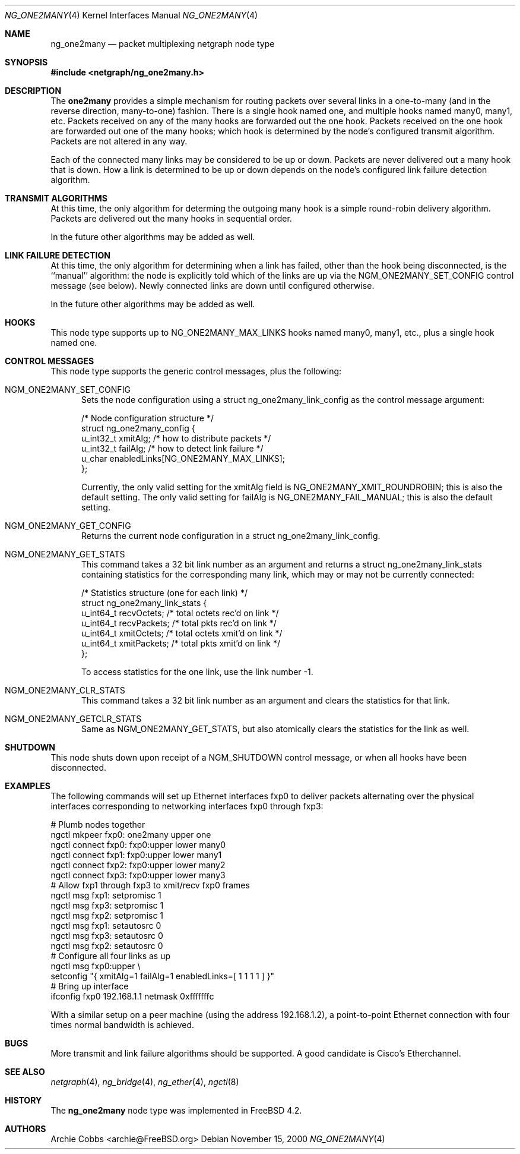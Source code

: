 .\" Copyright (c) 2000 Whistle Communications, Inc.
.\" All rights reserved.
.\"
.\" Subject to the following obligations and disclaimer of warranty, use and
.\" redistribution of this software, in source or object code forms, with or
.\" without modifications are expressly permitted by Whistle Communications;
.\" provided, however, that:
.\" 1. Any and all reproductions of the source or object code must include the
.\"    copyright notice above and the following disclaimer of warranties; and
.\" 2. No rights are granted, in any manner or form, to use Whistle
.\"    Communications, Inc. trademarks, including the mark "WHISTLE
.\"    COMMUNICATIONS" on advertising, endorsements, or otherwise except as
.\"    such appears in the above copyright notice or in the software.
.\"
.\" THIS SOFTWARE IS BEING PROVIDED BY WHISTLE COMMUNICATIONS "AS IS", AND
.\" TO THE MAXIMUM EXTENT PERMITTED BY LAW, WHISTLE COMMUNICATIONS MAKES NO
.\" REPRESENTATIONS OR WARRANTIES, EXPRESS OR IMPLIED, REGARDING THIS SOFTWARE,
.\" INCLUDING WITHOUT LIMITATION, ANY AND ALL IMPLIED WARRANTIES OF
.\" MERCHANTABILITY, FITNESS FOR A PARTICULAR PURPOSE, OR NON-INFRINGEMENT.
.\" WHISTLE COMMUNICATIONS DOES NOT WARRANT, GUARANTEE, OR MAKE ANY
.\" REPRESENTATIONS REGARDING THE USE OF, OR THE RESULTS OF THE USE OF THIS
.\" SOFTWARE IN TERMS OF ITS CORRECTNESS, ACCURACY, RELIABILITY OR OTHERWISE.
.\" IN NO EVENT SHALL WHISTLE COMMUNICATIONS BE LIABLE FOR ANY DAMAGES
.\" RESULTING FROM OR ARISING OUT OF ANY USE OF THIS SOFTWARE, INCLUDING
.\" WITHOUT LIMITATION, ANY DIRECT, INDIRECT, INCIDENTAL, SPECIAL, EXEMPLARY,
.\" PUNITIVE, OR CONSEQUENTIAL DAMAGES, PROCUREMENT OF SUBSTITUTE GOODS OR
.\" SERVICES, LOSS OF USE, DATA OR PROFITS, HOWEVER CAUSED AND UNDER ANY
.\" THEORY OF LIABILITY, WHETHER IN CONTRACT, STRICT LIABILITY, OR TORT
.\" (INCLUDING NEGLIGENCE OR OTHERWISE) ARISING IN ANY WAY OUT OF THE USE OF
.\" THIS SOFTWARE, EVEN IF WHISTLE COMMUNICATIONS IS ADVISED OF THE POSSIBILITY
.\" OF SUCH DAMAGE.
.\"
.\" Author: Archie Cobbs <archie@FreeBSD.org>
.\"
.\" $FreeBSD: src/share/man/man4/ng_one2many.4,v 1.1.2.8 2001/12/17 11:30:12 ru Exp $
.\"
.Dd November 15, 2000
.Dt NG_ONE2MANY 4
.Os
.Sh NAME
.Nm ng_one2many
.Nd packet multiplexing netgraph node type
.Sh SYNOPSIS
.In netgraph/ng_one2many.h
.Sh DESCRIPTION
The
.Nm one2many
provides a simple mechanism for routing packets over several links
in a one-to-many (and in the reverse direction, many-to-one) fashion.
There is a single hook named
.Dv one ,
and multiple hooks named
.Dv many0 ,
.Dv many1 ,
etc.
Packets received on any of the
.Dv many
hooks are forwarded out the
.Dv one
hook.
Packets received on the
.Dv one
hook are forwarded out one of the
.Dv many
hooks; which hook is determined by the node's configured
transmit algorithm.
Packets are not altered in any way.
.Pp
Each of the connected many links may be considered to be up or down.
Packets are never delivered out a many hook that is down.
How a link is determined to be up or down depends on the node's
configured link failure detection algorithm.
.Sh TRANSMIT ALGORITHMS
At this time, the only algorithm for determing the outgoing
.Dv many
hook is a simple round-robin delivery algorithm.
Packets are delivered out the many hooks in sequential order.
.Pp
In the future other algorithms may be added as well.
.Sh LINK FAILURE DETECTION
At this time, the only algorithm for determining when a link
has failed, other than the hook being disconnected, is the
``manual'' algorithm: the node is explicitly told which of
the links are up via the
.Dv NGM_ONE2MANY_SET_CONFIG
control message (see below).
Newly connected links are down until configured otherwise.
.Pp
In the future other algorithms may be added as well.
.Sh HOOKS
This node type supports up to
.Dv NG_ONE2MANY_MAX_LINKS
hooks named
.Dv many0 ,
.Dv many1 ,
etc.,
plus a single hook named
.Dv one .
.Sh CONTROL MESSAGES
This node type supports the generic control messages, plus the
following:
.Bl -tag -width foo
.It Dv NGM_ONE2MANY_SET_CONFIG
Sets the node configuration using a
.Dv "struct ng_one2many_link_config"
as the control message argument:
.Bd -literal -offset 0n
/* Node configuration structure */
struct ng_one2many_config {
  u_int32_t   xmitAlg;        /* how to distribute packets */
  u_int32_t   failAlg;        /* how to detect link failure */
  u_char      enabledLinks[NG_ONE2MANY_MAX_LINKS];
};
.Ed
.Pp
Currently, the only valid setting for the
.Dv xmitAlg
field is
.Dv NG_ONE2MANY_XMIT_ROUNDROBIN ;
this is also the default setting.
The only valid setting for
.Dv failAlg
is
.Dv NG_ONE2MANY_FAIL_MANUAL ;
this is also the default setting.
.It Dv NGM_ONE2MANY_GET_CONFIG
Returns the current node configuration in a
.Dv "struct ng_one2many_link_config" .
.It Dv NGM_ONE2MANY_GET_STATS
This command takes a 32 bit link number as an argument and
returns a
.Dv "struct ng_one2many_link_stats"
containing statistics for the corresponding
.Dv many
link, which may or may not be currently connected:
.Bd -literal -offset 0n
/* Statistics structure (one for each link) */
struct ng_one2many_link_stats {
  u_int64_t   recvOctets;     /* total octets rec'd on link */
  u_int64_t   recvPackets;    /* total pkts rec'd on link */
  u_int64_t   xmitOctets;     /* total octets xmit'd on link */
  u_int64_t   xmitPackets;    /* total pkts xmit'd on link */
};
.Ed
.Pp
To access statistics for the
.Dv one
link, use the link number
.Dv -1 .
.It Dv NGM_ONE2MANY_CLR_STATS
This command takes a 32 bit link number as an argument and
clears the statistics for that link.
.It Dv NGM_ONE2MANY_GETCLR_STATS
Same as
.Dv NGM_ONE2MANY_GET_STATS ,
but also atomically clears the statistics for the link as well.
.El
.Sh SHUTDOWN
This node shuts down upon receipt of a
.Dv NGM_SHUTDOWN
control message, or when all hooks have been disconnected.
.Sh EXAMPLES
The following commands will set up Ethernet interfaces
.Dv fxp0
to deliver packets alternating over the physical interfaces
corresponding to networking interfaces
.Dv fxp0
through
.Dv fxp3 :
.Bd -literal -offset 0n
  # Plumb nodes together
  ngctl mkpeer fxp0: one2many upper one
  ngctl connect fxp0: fxp0:upper lower many0
  ngctl connect fxp1: fxp0:upper lower many1
  ngctl connect fxp2: fxp0:upper lower many2
  ngctl connect fxp3: fxp0:upper lower many3
  # Allow fxp1 through fxp3 to xmit/recv fxp0 frames
  ngctl msg fxp1: setpromisc 1
  ngctl msg fxp3: setpromisc 1
  ngctl msg fxp2: setpromisc 1
  ngctl msg fxp1: setautosrc 0
  ngctl msg fxp3: setautosrc 0
  ngctl msg fxp2: setautosrc 0
  # Configure all four links as up
  ngctl msg fxp0:upper \\
    setconfig "{ xmitAlg=1 failAlg=1 enabledLinks=[ 1 1 1 1 ] }"
  # Bring up interface
  ifconfig fxp0 192.168.1.1 netmask 0xfffffffc
.Ed
.Pp
With a similar setup on a peer machine (using the address
192.168.1.2), a point-to-point
Ethernet connection with four times normal bandwidth is
achieved.
.Sh BUGS
More transmit and link failure algorithms should be supported.
A good candidate is Cisco's Etherchannel.
.Sh SEE ALSO
.Xr netgraph 4 ,
.Xr ng_bridge 4 ,
.Xr ng_ether 4 ,
.Xr ngctl 8
.Sh HISTORY
The
.Nm
node type was implemented in
.Fx 4.2 .
.Sh AUTHORS
.An Archie Cobbs Aq archie@FreeBSD.org
